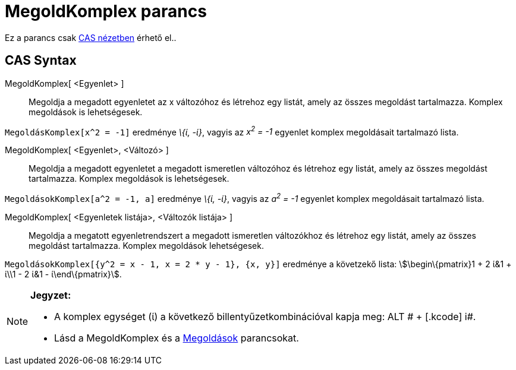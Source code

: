 = MegoldKomplex parancs
:page-en: commands/CSolve
ifdef::env-github[:imagesdir: /hu/modules/ROOT/assets/images]

Ez a parancs csak xref:/CAS_nézet.adoc[CAS nézetben] érhető el..

== CAS Syntax

MegoldKomplex[ <Egyenlet> ]::
  Megoldja a megadott egyenletet az x változóhoz és létrehoz egy listát, amely az összes megoldást tartalmazza. Komplex
  megoldások is lehetségesek.

[EXAMPLE]
====

`++MegoldásKomplex[x^2 = -1]++` eredménye _\{ί, -ί}_, vagyis az _x^2^ = -1_ egyenlet komplex megoldásait tartalmazó
lista.

====

MegoldKomplex[ <Egyenlet>, <Változó> ]::
  Megoldja a megadott egyenletet a megadott ismeretlen változóhoz és létrehoz egy listát, amely az összes megoldást
  tartalmazza. Komplex megoldások is lehetségesek.

[EXAMPLE]
====

`++MegoldásokKomplex[a^2 = -1, a]++` eredménye _\{ί, -ί}_, vagyis az _a^2^ = -1_ egyenlet komplex megoldásait tartalmazó
lista.

====

MegoldKomplex[ <Egyenletek listája>, <Változók listája> ]::
  Megoldja a megatott egyenletrendszert a megadott ismeretlen változókhoz és létrehoz egy listát, amely az összes
  megoldást tartalmazza. Komplex megoldások lehetségesek.

[EXAMPLE]
====

`++MegoldásokKomplex[{y^2 = x - 1, x = 2 * y - 1}, {x, y}]++` eredménye a követzekő lista: stem:[\begin\{pmatrix}1 + 2
ί&1 + ί\\1 - 2 ί&1 - ί\end\{pmatrix}].

====

[NOTE]
====

*Jegyzet:*

* A komplex egységet (ί) a következő billentyűzetkombinációval kapja meg: [.kcode]#ALT # + [.kcode]# i#.
* Lásd a [.mw-selflink .selflink]#MegoldKomplex# és a xref:/commands/Megoldások.adoc[Megoldások] parancsokat.

====
